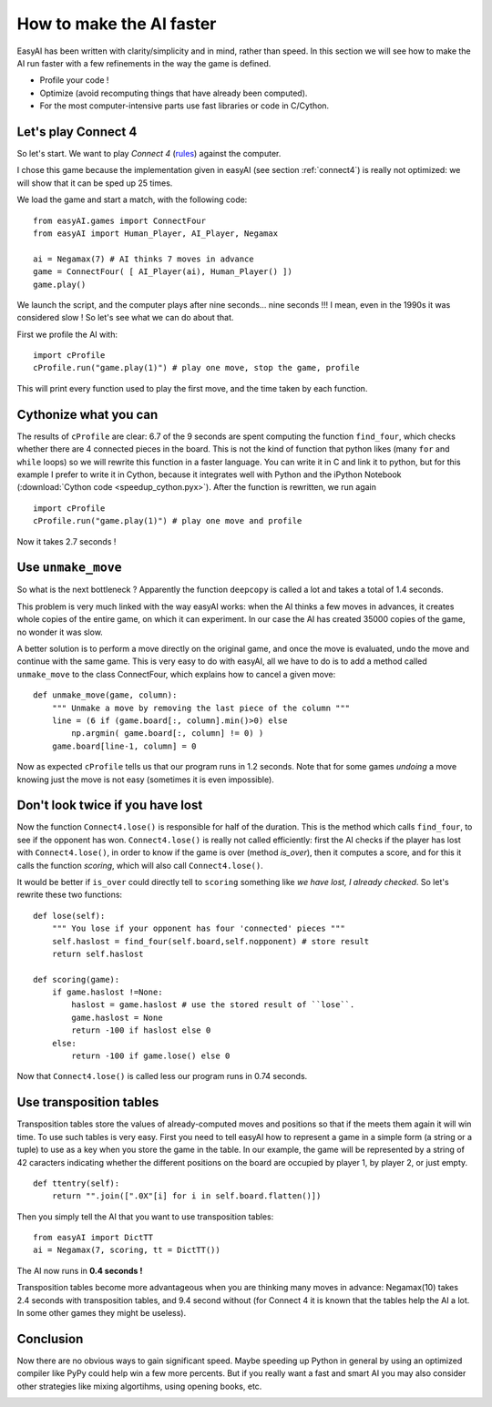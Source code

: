.. _speedup:

How to make the AI faster
==========================

EasyAI has been written with clarity/simplicity and in mind, rather than speed. In this section we will see how to  make the AI run faster with a few refinements in the way the game is defined.

- Profile your code !
- Optimize (avoid recomputing things that have already been computed).
- For the most computer-intensive parts use fast libraries or code in C/Cython.

Let's play Connect 4
----------------------

So let's start. We want to play *Connect 4* (rules_) against the computer.

.. image:: http://upload.wikimedia.org/wikipedia/commons/a/ad/Connect_Four.gif
   :align: center

I chose this game because the implementation given in easyAI (see section :ref:`connect4`) is really not optimized: we will show that it can be sped up 25 times.

We load the game and start a match, with the following code: ::
    
    from easyAI.games import ConnectFour
    from easyAI import Human_Player, AI_Player, Negamax
    
    ai = Negamax(7) # AI thinks 7 moves in advance
    game = ConnectFour( [ AI_Player(ai), Human_Player() ])
    game.play()

We launch the script, and the computer plays after nine seconds... nine seconds !!! I mean, even in the 1990s it was considered slow ! So let's see what we can do about that.

First we profile the AI with: ::
    
    import cProfile
    cProfile.run("game.play(1)") # play one move, stop the game, profile

This will print every function used to play the first move, and the time taken by each function.

Cythonize what you can
-----------------------
The results of ``cProfile`` are clear: 6.7 of the 9 seconds are spent computing the function ``find_four``, which checks whether there are 4 connected pieces in the board. This is not the kind of function that python likes (many ``for`` and ``while`` loops) so we will rewrite this function in a faster language. You can write it in C and link it to python, but for this example I prefer to write it in Cython, because it integrates well with Python and the iPython Notebook (:download:`Cython code <speedup_cython.pyx>`). After the function is rewritten, we run again ::

    import cProfile
    cProfile.run("game.play(1)") # play one move and profile

Now it takes 2.7 seconds !

Use ``unmake_move``
--------------------

So what is the next bottleneck ? Apparently the function ``deepcopy`` is called a lot and takes a total of 1.4 seconds.

This problem is very much linked with the way easyAI works: when the AI thinks a few moves in advances, it creates whole copies of the entire game, on which it can experiment. In our case the AI has created 35000 copies of the game, no wonder it was slow.

A better solution is to perform a move directly on the original game, and once the move is evaluated, undo the move and continue with the same game. This is very easy to do with easyAI, all we have to do is to add a method called ``unmake_move`` to the class ConnectFour, which explains how to cancel a given move: ::
    
    def unmake_move(game, column):
        """ Unmake a move by removing the last piece of the column """
        line = (6 if (game.board[:, column].min()>0) else
            np.argmin( game.board[:, column] != 0) )
        game.board[line-1, column] = 0

Now as expected ``cProfile`` tells us that our program runs in 1.2 seconds.
Note that for some games *undoing* a move knowing just the move is not easy (sometimes it is even impossible).

Don't look twice if you have lost
----------------------------------

Now the function ``Connect4.lose()`` is responsible for half of the duration. This is the method which calls ``find_four``, to see if the opponent has won.  ``Connect4.lose()``  is really not called efficiently: first the AI checks if the player has lost with ``Connect4.lose()``, in order to know if the game is over (method `is_over`), then it computes a score, and for this it calls the function `scoring`, which will also call ``Connect4.lose()``.

It would be better if ``is_over`` could directly tell to ``scoring`` something like *we have lost, I already checked*. So let's rewrite these two functions: ::
    
    def lose(self):
        """ You lose if your opponent has four 'connected' pieces """
        self.haslost = find_four(self.board,self.nopponent) # store result
        return self.haslost
    
    def scoring(game):
        if game.haslost !=None:
            haslost = game.haslost # use the stored result of ``lose``.
            game.haslost = None
            return -100 if haslost else 0
        else:
            return -100 if game.lose() else 0
    
Now that ``Connect4.lose()`` is called less our program runs in 0.74 seconds.

Use transposition tables
------------------------

Transposition tables store the values of already-computed moves and positions so that if the meets them again it will win time. To use such tables is very easy. First you need to tell easyAI how to represent a game in a simple form (a string or a tuple) to use as a key when you store the game in the table. In our example, the game will be represented by a string of 42 caracters indicating whether the different positions on the board are occupied by player 1, by player 2, or just empty.
::
    def ttentry(self):
        return "".join([".0X"[i] for i in self.board.flatten()])

Then you simply tell the AI that you want to use transposition tables: ::
    
    from easyAI import DictTT
    ai = Negamax(7, scoring, tt = DictTT())

The AI now runs in **0.4 seconds !** 

Transposition tables become more advantageous when you are thinking many moves in advance: Negamax(10) takes 2.4 seconds with transposition tables,  and 9.4 second without (for Connect 4 it is known that the tables help the AI a lot. In some other games they might be useless).

Conclusion
-----------

Now there are no obvious ways to gain significant speed. Maybe speeding up Python in general by using an optimized compiler like PyPy could help win a few more percents. But if you really want a fast and smart AI you may also consider other strategies like mixing algortihms, using opening books, etc.

.. _rules :
.. _here :
